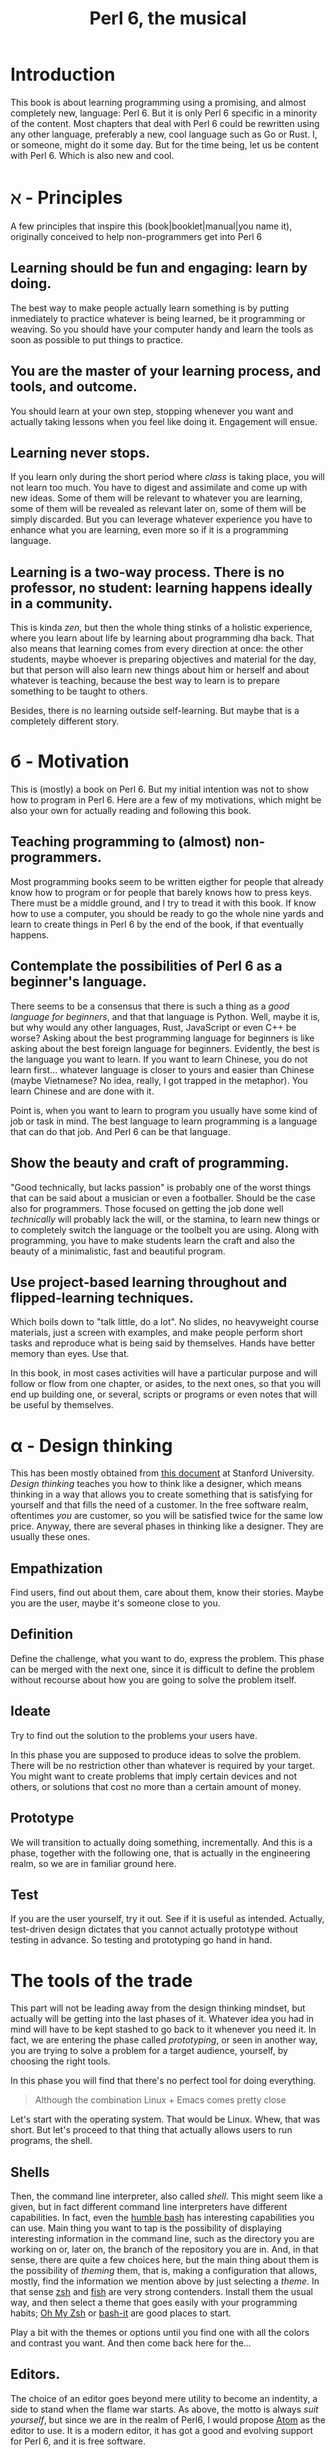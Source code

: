 #+TITLE:  Perl 6, the musical


#+latex_compiler: xelatex
#+LaTeX_CLASS: book
#+latex_header: \usepackage{libertine}
#+latex_header: \usepackage{unicode-math}
#+latex_header: \setmonofont{DejaVu Sans Mono}

* Introduction
This book is about learning programming using a promising, and almost
completely new, language: Perl 6. But it is only Perl 6 specific in
a minority of the content. Most chapters that deal with Perl 6 could
be rewritten using any other language, preferably a new, cool language
such as Go or Rust. I, or someone, might do it some day. But for the
time being, let us be content with Perl 6. Which is also new and cool.

* ℵ - Principles
   :PROPERTIES:
   :UNNUMBERED: T
   :END:

A few principles that inspire this (book|booklet|manual|you name it),
originally conceived to help non-programmers get into Perl 6

** Learning should be fun and engaging: learn by doing.

The best way to make people actually learn something is by putting
inmediately to practice whatever is being learned, be it programming
or weaving. So you should have your computer handy and learn the tools
as soon as possible to put things to practice. 

** You are the master of your learning process, and tools, and outcome. 
You should learn at your own step, stopping whenever you want and
actually taking lessons when you feel like doing it. Engagement will
ensue. 

** Learning never stops.

If you learn only during the short period where /class/ is taking
place, you will not learn too much. You have to digest and assimilate
and come up with new ideas. Some of them will be relevant to whatever
you are learning, some of them will be revealed as relevant later on,
some of them will be simply discarded. But you can leverage whatever
experience you have to enhance what you are learning, even more so if
it is a programming language. 

** Learning is a two-way process. There is no professor, no student: learning happens ideally in a community. 

This is kinda /zen/, but then the whole thing stinks of a holistic
experience, where you learn about life by learning about programming
dha back. That also means that learning comes from every direction at
once: the other students, maybe whoever is preparing objectives and
material for the day, but that person will also learn new things about
him or herself and about whatever is teaching, because the best way to
learn is to prepare something to be taught to others. 

Besides, there is no learning outside self-learning. But maybe that is
a completely different story. 

* б - Motivation
   :PROPERTIES:
   :UNNUMBERED: T
   :END:

This is (mostly) a book on Perl 6. But my initial intention was not to
show how to program in Perl 6. Here are a few of my motivations, which
might be also your own for actually reading and following this book. 

** Teaching programming to (almost) non-programmers.

Most programming books seem to be written eigther for people that already know
how to program or for people that barely knows how to press
keys. There must be a middle ground, and I try to tread it with this
book. If know how to use a computer, you should be ready to go the
whole nine yards and learn to create things in Perl 6 by the end of
the book, if that eventually happens. 

** Contemplate the possibilities of Perl 6 as a beginner's language.
There seems to be a consensus that there is such a thing as a /good
language for beginners/, and that that language is Python. Well, maybe
it is, but why would any other languages, Rust, JavaScript or even C++
be worse? Asking about the best programming language for beginners is
like asking about the best foreign language for beginners. Evidently,
the best is the language you want to learn. If you want to learn
Chinese, you do not learn first... whatever language is closer to
yours and easier than Chinese (maybe Vietnamese? No idea, really, I
got trapped in the metaphor). You learn Chinese and are done with it. 

Point is, when you want to learn to program you usually have some kind
of job or task in mind. The best language to learn programming is a
language that can do that job. And Perl 6 can be that language.

** Show the beauty and craft of programming.

"Good technically, but lacks passion" is probably one of the worst
things that can be said about a musician or even a footballer. Should
be the case also for programmers. Those focused on getting the job
done well /technically/ will probably lack the will, or the stamina,
to learn new things or to completely switch the language or the
toolbelt you are using. Along with programming, you have to make
students learn the craft and also the beauty of a minimalistic, fast
and beautiful program. 

** Use project-based learning throughout and flipped-learning techniques.


Which boils down to "talk little, do a lot". No slides, no heavyweight
course materials, just a screen with examples, and make people perform
short tasks and reproduce what is being said by themselves. Hands have
better memory than eyes. Use that. 

In this book, in most cases activities will have a particular purpose
and will follow or flow from one chapter, or asides, to the next
ones, so that you will end up building one, or several, scripts
or programs or even notes that will be useful by themselves. 

* α - Design thinking
   :PROPERTIES:
   :UNNUMBERED: t
   :END:

This has been mostly obtained from
[[https://dschool.stanford.edu/sandbox/groups/designresources/wiki/36873/attachments/74b3d/ModeGuideBOOTCAMP2010L.pdf?sessionID=e62aa8294d323f1b1540d3ee21e961cf7d1bce38][this document]] at Stanford University. /Design thinking/ teaches you
how to think like a designer, which means thinking in a way that
allows you to create something that is satisfying for yourself and
that fills the need of a customer. In the free software realm,
oftentimes /you/ are customer, so you will be satisfied twice for the
same low price. Anyway, there are several phases in thinking like a
designer. They are usually these ones. 

** Empathization

Find users, find out about them, care about them, know their stories. Maybe you are the user, maybe it's someone close to you.

** Definition

Define the challenge, what you want to do, express the problem. This
phase can be merged with the next one, since it is difficult to define
the problem without recourse about how you are going to solve the
problem itself. 

** Ideate

Try to find out the solution to the problems your users have. 


In this phase you are supposed to produce ideas to solve the
problem. There will be no restriction other than whatever is required
by your target. You might want to create problems that imply certain
devices and not others, or solutions that cost no more than a certain
amount of money. 

** Prototype

We will transition to actually doing something, incrementally. And
this is a phase, together with the following one, that is actually in
the engineering realm, so we are in familiar ground here. 

** Test

If you are the user yourself, try it out. See if it is useful as
intended. Actually, test-driven design dictates that you cannot
actually prototype without testing in advance. So testing and
prototyping go hand in hand. 

* The tools of the trade 

This part will not be leading away from the design thinking mindset,
but actually will be getting into the last phases of it. Whatever idea
you had in mind will have to be kept stashed to go back to it whenever
you need it. In fact, we are entering the phase called /prototyping/,
or seen in another way, you are trying to solve a problem for a target
audience, yourself, by choosing the right tools. 

In this phase you will find that there's no perfect tool for doing
everything.

#+BEGIN_QUOTE
Although the combination Linux + Emacs comes pretty close 
#+END_QUOTE

Let's start with the operating system. That would be Linux. Whew, that
was short. But let's proceed to that thing that actually allows users to run programs, the shell. 

** Shells 

Then, the command line interpreter, also called /shell/. This might seem like a given, but
in fact different command line interpreters have different
capabilities. In fact, even the [[https://www.gnu.org/software/bash/][humble bash]] has
interesting capabilities you can use. Main thing you want to tap is
the possibility of displaying interesting information in the command
line, such as the directory you are working on or, later on, the
branch of the repository you are in. And, in that sense, 
there are quite a few choices here, but the main
thing about them is the possibility of /theming/ them, that is, making
a configuration that allows, mostly, find the information we mention
above by just selecting a /theme/. In that sense [[http://zsh.sourceforge.net/][zsh]] and [[https://fishshell.com/][fish]] are very
strong contenders. Install them the usual way, and then select a theme
that goes easily with your programming habits;
[[https://github.com/robbyrussell/oh-my-zsh][Oh My Zsh]] or [[https://github.com/Bash-it/bash-it][bash-it]] are good places to start. 

Play a bit with the themes or options until you find one with all the
colors and contrast you want. And then come back here for the...

** Editors. 

The choice of an editor goes beyond mere utility to become an
indentity, a side to stand when the flame war starts. As above, the
motto is always /suit yourself/, but since we are in the realm of
Perl6, I would propose [[http://atom.io][Atom]] as the editor to use. It is a modern
editor, it has got a good and evolving support for Perl 6, and it is
free software.

Not that the traditional Emacs and Vi/Vim are not good choices too. At
least Emacs, but Atom is easier to use and is improving in speed and
support by the minute. Besides, it has got everything it takes for
professional editor: syntax highlighting, being able to do some checks
from the editor itself, and allow running and debugging. It has got
all that, so that will be it. 

To go with the editor, you need some relatively fast way of inputting
some characters such as ሁ or Щ. I have used the application "Character
Map" that comes with Ubuntu; after finding a character by the name of
the alphabet, you can go to Character Details and copy/paste it to
wherever you want it used. You can also click twice and the character
will appear in the "Text to copy" slot. 

[[./img/charmap.png]]

Of course, something would be missing here if I did not mention `vim`. Here you go, a mention.

** Shells within editors

Editors are cool because they allow to work with all kind of symbols
that are not exactly text, or that  cannot be produced with a
combination of key strokes. Emacs is great at that, and it can access
the whole set of symbols that are out there by name using a
combination of keys. And it can also run a shell inside, your favorite
shell, in fact. So enter =emacs= and then type =Escape key + x= and
then, when a prompt appears in the lower line, =shell= and you will
have your shell running /inside/ Emacs, with access to all kind of
goodies, like saving sessions as files, searching using all Emacs
facilities, and all kind of symbols that can be used in it. 

* ß - We need to talk about Unicode
   :PROPERTIES:
   :UNNUMBERED: t
   :END:

This does not belong to the language proper, but it is still something
that has to be mentioned. Languages are used to write applications,
and these can use any language in the world. [[https://unicode-table.com/es/][Unicode]] is the way to use
any alphabet, and some [[http://www.omniglot.com/conscripts/natlangs.htm][neographies]] and emoticons, in our
programs. Luckily enough, Perl6 packs one of the best supports for
this; unluckily, Unicode is complicated /per se/, so we will have to
learn a bit of linguistics to understand how we, later on, are going
to handle this, which we will even if we write only for ourselves.

First important concept is the /codepoint/. A code point is pretty
much equivalent to a letter, although it can be a symbol or also a
formatting instruction such as Tab or Newline. Every code point
corresponds to a numeric combination, which is usually expressed in
hexadecimal; for instance, =0x2017= corresponds to the character =‗=,
part of a table-drawing set. Every character also has a series of
attributes, including the category; this character belongs to the =Po=
[[https://en.wikipedia.org/wiki/Unicode_character_property#General_Category][category]],
meaning that it is /Punctuation, other/. The [[http://userguide.icu-project.org/strings/properties][properties]] include a
series of attributes such as the fact that they are numeric or can do
things like folding to a particular case or be joined to the next
character, or even if the direction they are written in. 

Characters are written as [[http://mathias.gaunard.com/unicode/doc/html/unicode/introduction_to_unicode.html#unicode.introduction_to_unicode.grapheme_clusters][graphemes]], and usually a code point
corresponds to a single written grapheme; however, in some cases code
points group to form a /grapheme cluster/, which is a set of code
points that constitute a grapheme; the most common example is letters
with marks such as á, but more complicated expressions might be
thought of. Or not, depending on your imagination. 

You write graphemes and grapheme clusters as /glyphs/, or letters. And
these are typeset, in a particular environment, using /fonts/. A font
is a set of mathematical formulae, yes, there is math involved, that
allows to render a particular letter in many different sizes and forms
such as italics or boldface. The fact that they are a formula, and
that you have to design formulae for every single glyph, means that
not all glyphs might be available in all fonts. Some fonts will have
all, or most of them, some of them not. And that, in turn, means that
some Etruscan letter such as this one 𐌚 that renders beautifully in
your editor might show up as an x-marked rectanble or question mark
somewhere else, a console or a word processor. In fact, depending on
how you are reading this, you might not see the glyph I'm referring to
at all. Some other glyphs, like this jack of diamonds 🃋, will not show
up on your editor or even in a PDF document. However, you will be able
to see it in most browsers. 

Your take away message here should that you need to know how to use
Unicode in whatever program you use, and that some particular
structures of the program, like operators or names, will use graphemes
with particular properties, probably something alphabetic-like. Also
that unicode is complicated, but that you should better learn about it
as soon as possible, as in now. 
* The expressions

The first thing you need to know about a language, any language, is
how to compute things. Compute in the more general sense: combine
things to give other things. This, in general, is called expression,
which, also in general, is a bunch of symbols linked by *operators*. 

Generally, modern computer languages are able to work with many
different kind of symbols, and Perl6 is no exception. Let's start with
that.

** REPLs and how to use them as glorified calculators

A
[[https://en.wikipedia.org/wiki/Read%E2%80%93eval%E2%80%93print_loop][REPL]]
is a Read-Eval-Print loop. it is a program included with most
interpreted languages, that presents a command-line prompt and into
which you can type expressions, and, later on, full statements. But,
for the time being, let's type


#+BEGIN_EXAMPLE bash
perl6
#+END_EXAMPLE

And we will be into a perl6 REPL into which you can type Perl6 stuff.

Let's try the simplest thing:


#+BEGIN_EXAMPLE perl6
To exit type 'exit' or '^D'
> sin(π/2)
#+END_EXAMPLE

You will have to find a way to type that π, by copy/pasting it from
some website or google or right this. It will return the sine of π/2,
which, as you know, is 1. 

And this is cool, because only some languages are able to handle this
kind of expressions, and, even more, to use it correctly in math. But
you can do even more:


#+BEGIN_EXAMPLE perl6
sin(π/2) +1
#+END_EXAMPLE

You can do that by copying/pasting, or else install =Linenoise=, a
command line that allows you to go back to previous command by typing
arrow-up. Do it with


#+BEGIN_EXAMPLE bash
zef install Linenoise
#+END_EXAMPLE

You can use the usual arithmetic operators =+,-,*,/= but Perl6 adds
two typographic operators, ÷ and × (these ones are produced in the
Spanish keyboard with May+AltGr+ comma or period), like


#+BEGIN_EXAMPLE perl6
sin(π/3) × sin(π/3) + cos(π/3) × cos(π/3)
#+END_EXAMPLE

Or, even better


#+BEGIN_EXAMPLE perl6
sin(π/3)² + cos(π/3)²
#+END_EXAMPLE

One of the objectives of Perl6 is to use the whole range of characters
that Unicode, if not modern keyboards, offer. This simplifies
expressions and makes them more readable. 

You will not find all numbers in superscript mode. If you want to
raise a number to the /x/th power, use =**=.
#+BEGIN_EXAMPLE perl6
3**25
#+END_EXAMPLE

Arithmetic only takes you so far in programming. We will learn how to
deal, and operate, with all kinds of data in this glorified
calculator. 

** Now that we mention Unicode

Unicode is the way to express all alphabets in the world, and then
some things that are not really alphabets. It uses up to around sixty
thousand symbols, and allows us to write, using modern operating
systems, editors and languages, anything that would have to be
expressed in living or dead languages, and even some
emoticons. Unicode is evolving constantly, and for the people means
that they will be able to use characters that are usual in their own
language, and also some usual in mathematical expressions. 

Since not all languages, editors, operating systems or even keyboards
are *modern* in that sense, some impedance should be expected. But
Perl 6 will not get in your way, allowing you to use them just they
way they should, so if you want to raise something to the second power
you will not have to, although you can, write x**2 but simply x².

** It's not only numbers

All the expressions written above are numbers. 


#+BEGIN_EXAMPLE perl6
(sin(π/3)² + cos(π/3)²).WHAT
#+END_EXAMPLE

is going to return =(Num)=, indicating that it is simply a Number,
actually a real number. This =.WHAT=, together with surrounding the
expression via parentheses meaning grouping, is a way to apply a
/property/ or to call a /method/ on that object. In Perl6, everythin
is an object, and objects have a class, and you want to call methods
that correspond to objects of that class, append a dot and use the
method, possibly with some arguments like =WHAT(is, "the",
$what)=. Let's not worry about that for the time being, or about
classes themselves. Just with the fact that every expression is an
object, and those objects belong to a class; every class in Perl6
/descends/ from the ur-class called μ or =Mu=. And among the
[[https://docs.perl6.org/type/Mu][properties of Mu]] is that you can call this =WHAT=. Any other class
descends from this one, so /you can call =.WHAT= on any object of any
class/. That is the take-home message, even if you might not know, so
far, what is an object, or a class. Second take home message:
/different objects also have different classes/. 

Since both /objects/ at the sides of the =+= are Nums, you
can add or substract them or do any other arithmetic operation, but you cannot do 


#+BEGIN_EXAMPLE perl6
sin(π/3)² + cos(π/3)² + " is 1"
#+END_EXAMPLE

will yield this error
#+CAPTION: Errorred expression in the REPL
#+NAME:   fig:chap2-expression
[[./img/expression-error.png]]

And the reason for that can be found out by typing:
#+BEGIN_EXAMPLE perl6
" is 1".WHAT
#+END_EXAMPLE

Which, whatever it is, is not a =Num=, so it cannot be added. 
That shows that there are more types of data you can use and work with
from the REPL. In fact, there are a lot. In general, you cannot mix
and match and, also in general, every one has got its own operators
you can work with. You can mix fractions with integer numbers, for
instance: 

#+BEGIN_EXAMPLE perl6
 ⅓+4/3
#+END_EXAMPLE

And 

#+BEGIN_EXAMPLE perl6
(⅓+4/3).WHAT
#+END_EXAMPLE

will return =(Rat)=, a Rational, same as =⅓+4=. In fact, most
[[http://blogs.perl.org/users/ovid/2015/02/a-little-thing-to-love-about-perl-6-and-cobol.html][floating point numbers in Perl 6 will be represented as rational]],
unless we explicitly tell the interpreter to deal with them as
floating point, that is real, numbers, which, BTW, cannot be something
else that fractional numbers since they use a finite representation in
computers. Mostly.

However, in some cases you can try and mix different things using an
operator. Operator "~" concatenates stuff, that is, joins things that
look like words and letters, for instance

#+BEGIN_EXAMPLE perl6
6 ~ "6"
#+END_EXAMPLE

will return =66=, and anything you put there will be concatenated. =~=
is an operator that is not picky about what it has got in both ends. 

You cannot add strings together, because that is what they are, but curiously enough, you can multiply them:

#+BEGIN_EXAMPLE perl6
"1" ~ "\n" ~ "2" x 2 ~ "\n" ~ "3" x 3 ~ "\n" ~ "2" x 2 ~ "\n" ~ "1"
#+END_EXAMPLE

This being a rather nice and utterly useless example on the operator
=x=, which /multiplies/ or rather /replicates/ whatever character of
string it is related to. Introduced together with =\n", the carriage
return, so that if forms a nice pile of stuff. 

Which is shorter and better in this example

#+BEGIN_EXAMPLE perl6
for <1 2 3 2 1>  { say $_ x $_ }
#+END_EXAMPLE

but that's something we will see later on, when we talk about loops
and all that's nice and beautiful about it. 

** Lists of things are also game.

Numbers and words are simple things. But you can string them together
in something more complex. You can have sets of them, or lists of
them, or combine them as sets of lists of sets of whatever. Perl 6 is
great because you do not need to make all things in a complex
structure be of the same type. You can create a list with the less than
and more than sign, this way:

#+BEGIN_EXAMPLE perl6
<a b 7 ⅓ π²>
#+END_EXAMPLE

And with lists, you can do things like sorting:

#+BEGIN_EXAMPLE perl6
sort <a b 7 ⅓ π²>
#+END_EXAMPLE

or combine lists to create a new one using the =X= operator, called
*cross product* 

#+BEGIN_EXAMPLE perl6
<a b 7 ⅓ π²> X < → ← >
#+END_EXAMPLE

You can also combine in some other ways, adding one list to another. 

#+BEGIN_EXAMPLE perl6
<a b 7 ⅓ π²> , < → ← >
#+END_EXAMPLE

The simple /comma/ operator is going to create a new list with two elements, each one of which is
a list. You can *flatten* it:

#+BEGIN_EXAMPLE perl6
flat <a b 7 ⅓ π²> , < → ← >
#+END_EXAMPLE

You can already do interesting things with these lists (or arrays, or
vectors, stuff in a row, whatever). For instance, you want to pick one
element randomly, 
#+BEGIN_EXAMPLE perl6
 (flat <a b 7 ⅓ π²> , < → ← >).pick
#+END_EXAMPLE
will return, every time you run it, a different element. You can do
that as many times as you want, but it is much easier to use =roll= to
do it many times for you.
#+BEGIN_EXAMPLE perl6
< → ← >.roll(6)
#+END_EXAMPLE
will return a whole quiver of arrows.

Maybe you want a single element of the array:
#+BEGIN_EXAMPLE perl6
 < → ← >.roll(6)[3]
#+END_EXAMPLE
This will return the 4th element, taking into account that all arrays
start with 0. Otherwise known as a random arrow. Or you might want to
extract a range
#+BEGIN_EXAMPLE perl6
(flat <a b 7 ⅓ π²> , < → ← >)[3..6]
#+END_EXAMPLE
uses the /range/ operator =..= (that is, two points), which generates
a contiguous sequence of elements. Otherwise known as, well,
range. But these ranges also behave as arrays:
#+BEGIN_EXAMPLE perl6
(0..10)[3..6]
#+END_EXAMPLE perl6
although they are not exactly the same:
#+BEGIN_EXAMPLE perl6
(0..10).WHAT
#+END_EXAMPLE perl6
will, effectively, return =(Range)=. 

This is just the start of complex structures with Perl. More to come
in the next chapters. 

* γ - Thinking like computers do
    :PROPERTIES:
    :UNNUMBERED: t
    :END:
  

You probably know, or at least have made an educated guess, that computers are unlike humans. But since
expressions are entered in pretty much the same way you would use
somewhere else, it's no big deal. However, once you want to
deconstruct what actually needs to be done to make a computer do
whatever you want it to do, you have to start to think like a
computer, in what is known as computational thinking. It is kind of a
game of "Simon says". You have to precede every instruction you give a
computer by something that indicates you want it to do precisely that,
and then you have to say very precisely what it needs to do.

But there is more to that, the fact that you also need to indicate the
/sequence/ of actions you want the computer to do by indicating that
in your program. When you work with the REPL, as we have done above,
the sequence is quite clear: you say something, press Enter, the
computer thinks for a while or what looks like nothing, you have the
response. However, when the program gets a bit more complicated, you
also have to think, in a particular point in time, where the computer
might be and what that implies regarding values or results you need to
proceed. 

Which is why we talk about
[[https://en.wikipedia.org/wiki/Computational_thinking][computational thinking]] as a series of techniques for solving problems
using computers, including all the steps you need to take to identify
the problem, put it in a way that can be understood and processed by a
computer, and then express every step as instructions in program that
will, eventually, solve the problem. 

We will get back to this later on, but for the time being there are a
couple of techniques you will need to understand. First is /pattern
recognition/, which means finding what several different pieces of
information have in common and, in turn, what to do to solve a problem
in a case given that you know how to solve it in another case which
follows the same pattern. When you find something that has a regular
increasing or arithmetic pattern, for instance, you will discover that
you can use lists or sequences to solve it, and apply whatever you
know already on how to deal with sequences. 

The second technique we should focus on right now is /problem
decomposition/, how to break down a problem in different parts that
can, more easily, solved. For instance, you want to find what would be
the number a sequence will reach if left to grow until infinity; first
you will have to solve the problem of representing the sequence, which
might not be inmediate, and then how to apply known techniques of
limit finding, such as
[[http://tutorial.math.lamar.edu/Classes/CalcI/LimitsProperties.aspx#Limit_Props][finding the function that represents the sequence]] and then applying
what is known about function limits to that sequence. 

Every part of a problem will eventually become an instruction or
group of instructions called usually /subroutines/ or /functions/. But
for the time being, it is enough to know that breaking down a problem
in parts you already know how to solve is the key for solving problems
of any size. 

* To infinity and beyond

If you know in advance every single term of a list, writing them down
as above is the way to handle them. However, you might know a few
terms of the lists, or how they are generated, and that is that. Let
us see how to deal with them in Perl 6

** Working with ranges and sequences

For long lists, you might want to use only the first and last term 

#+BEGIN_EXAMPLE perl6
1...222
#+END_EXAMPLE

via the *yada, yada, yada* operator, or, even better,

#+BEGIN_EXAMPLE perl6
1 … 333
#+END_EXAMPLE

But the coolest thing with lists is the stuff you can do to all of
them at the same time:

#+BEGIN_EXAMPLE perl6
[+] 1 … 333
#+END_EXAMPLE

will add everything together. Any operator you put inside brackets
will be applied to all in turn. Try =[*] 1 … 333=, for instance.

But the coolness factor can be increased:
#+BEGIN_EXAMPLE perl6
[+] 1,3 … 333
#+END_EXAMPLE

and even
#+BEGIN_EXAMPLE perl6
[+] 1,3,9 … 333
#+END_EXAMPLE

The =[]= is called a /reduce/ operation. If you have heard some big
data buzz, you have probably heard about an operation called
*map/reduce*. Well, this is the /reduce/ part. And it is so easy to do
with Perl6.

Because Perl6 is able to deal with arithmetic and geometric progressions out
of the box. And even infinite ones:

#+BEGIN_EXAMPLE perl6
1,3,9 … ∞
#+END_EXAMPLE

You can obtain the 100th term using

#+BEGIN_EXAMPLE perl6
(1,3,9 … ∞)[100]
#+END_EXAMPLE

or, why not, the terms from 1000 to 1100

#+BEGIN_EXAMPLE perl6
(1,3,9 … ∞)[1000…1100]
#+END_EXAMPLE

which will return a pile of numbers, separated by spaces. It is quite
usual to start from 0 and go to a particular number. The /caret/ = ^ =
is used to indicate /0 to/ the number that follows it

#+BEGIN_EXAMPLE perl6
(0,5,10 … ∞)[^25]
#+END_EXAMPLE

will list the 25 first elements of the list of multiples of 5. 

 Besides, at the same time, we have seen how to deal with a single term in a
list, and how to work with a series of terms. You can use infinite
syntax to generate also finite lists if you do not want to compute in
advance the precise terms of it. For example, above you will be
working on the 1000th term and on of an infinite list, without working
out if it is exactly 3000 or some such. You can check out
[[https://perl6advent.wordpress.com/2010/12/04/the-sequence-operator/][this Advent calendar entry for a few samples of Perl6 coolness too]].

** Operating on lists
Lists are perfectly good subjects for this calculator on steroids we
have in the REPL. Whatever combination you think about, it is probably
possible to do it on lists; some of them will work also on infinite
lists, but most probably not. We have already seen =[+]= work on a
list of numbers. Any sensible operation like =[*]= will also work. But
this will also yield a result:
#+BEGIN_EXAMPLE perl6
[~] 'a'..'z'
#+END_EXAMPLE
collating together all elements in the alphabet. Preceding it with
=\=. which you can think of as an accumulator, will instead create
another array whose elements are the accumulation of the operation up
to that element. Better if you try it:

#+BEGIN_EXAMPLE perl6
[\~] 'a'..'z'
#+END_EXAMPLE

This can be very useful when working on accumulative series, for
instance, what is the sequence of factorials up to 25?
#+BEGIN_EXAMPLE perl6
[\*] 1..25
#+END_EXAMPLE

This accumulator is called a /zip/ operator. We will see later on what
it actually means, for the time being it just makes operating with
series a bit easier. 

But single lists only take you so far. Previously we have seen the
comma for kind-of joining two lists. But there are multiple ways of
creating new lists by combining them. For instance, the /cross/
operator =X= will create a list of lists from two of them
#+BEGIN_EXAMPLE perl6
(1,3...10) X (2,4...10)
#+END_EXAMPLE
will combine all even and odd numbers in pairs, combining 1 with 2 to
10, then doing the same with 3... This can be useful if you want to
create a combination, but even more so if you turn =X= into a
hyper-operator by using it to precede any operation such as =*= 
#+BEGIN_EXAMPLE perl6
(1,3...10) X* (2,4...10)
#+END_EXAMPLE
will create a /flat/ list with the results of multiplying the pairs we
have generated before. This can be useful for complicated arithmetics,
but sometimes we only want to pair a couple of lists to create a new
one that takes one element from each one, combining them like the
tooth of a zipper. This operation is appropriately named Zip and
represented by =Z=
#+BEGIN_EXAMPLE perl6
 (5,10...Inf)[^20] Z (4,8...Inf)[^20]
#+END_EXAMPLE
This creates a new list that zips together similar terms in the
sequence of multiples of 4 and 5. Can we multiply them to create a
sucession of multiples of 20? Maybe...
#+BEGIN_EXAMPLE perl6
 (5,10...Inf)[^20] Z* (4,8...Inf)[^20]
#+END_EXAMPLE

** Doing stuff to lists
Well, that is precisely what we have been doing above. But we need to
do more. A lot more. 

All we have been doing is combining lists with each other. We have
also been using lists of exactly the same length. But we might need to
do some basic operation to a list, or create one list that is not
exactly an arithmetic or geometric progression. For instance, this
#+BEGIN_EXAMPLE perl6
 (1/2,1/3...Inf)[5]
#+END_EXAMPLE
will not do what you expect it to do, which would be 1/5. Writing the
whole range
#+BEGIN_EXAMPLE perl6
 (1/2,1/3...Inf)[^5]
#+END_EXAMPLE
will show that, what it is actually doing is to turn it into an
arithmetic sequence that substracts 0.166667 from the previous one,
despite being relatively clear, for a human, that we are trying to
create the =1/n=. Sucession. We can do that, however, using the
hyperoperators =<<>>= and derived. Check this out
#+BEGIN_EXAMPLE perl6
1 <</<< (1..100)
#+END_EXAMPLE
will return precisely what we are looking for, a descending sequence
of numbers that ends with 0.01. Please note that we can no longer use
an infinite (lazy) sequence: we have to ve concrete. 

This =<</<<= is known as an hyperoperator, because it takes a humble
operator like =/= and turns it into a machine that deals with
lists. It can also be written =«/«= with the direction of the angular
brackets pointing at the /smaller/ thing, in this case a single number
vs. a list. 

What happens if you do
#+BEGIN_EXAMPLE perl6
 <1 2> <</<< (1..100)
#+END_EXAMPLE
is kind of funny. It is like applying the cookie cutter in the left
hand side to the right hand side: the first element will be divided by
1, the second by 2, and so on... You can even take one wing =<<= from
the hyperdrive, and use it to, for instance, negate a sequence:

#+BEGIN_EXAMPLE perl6
-<< (1..100)
#+END_EXAMPLE

When the two lists have the same length, the arrows can go in any
direction, it will not matter much. Let us create random fixtures for
a (subset of) the Premie League
#+BEGIN_EXAMPLE perl6
( <ARS AST BOU CHE EVE LEI LIV MCI MUN NEW>.pick(10) 
  «~» 
    ( " - " «~« <ARS AST BOU CHE EVE LEI LIV MCI MUN NEW>.pick(10))) 
    »~» "\n"
#+END_EXAMPLE
This, which could admittedly be a little shorter, uses these
hyperoperators to combine acronyms so that they are separed by a dash,
which is what = " - " «~« = does, and then put the whole result in
different lines, which is done by the = »~» "\n" = in the last line. A
great achievement, with a small amount of coding involved. We are
using throughout the =~= string concatenation operator, which is what
allows us to create such a compact statement. 

* δ - Working as a team
    :PROPERTIES:
    :UNNUMBERED: t
    :END:
  

You will never walk alone when solving a problem. Even if you are
working in a side project, something you thought about yourself, you
will need an easy way to keep track of changes and also to easily
incorporate whatever suggestions or even changes somebody else might
be doing to your code. And that easy way is to [[https://git-scm.com/][use git]]. =git= is
described as a distributed source code manager, but it is much more
than that, it is a way of life. =git= organizes code in
/repositories/, pretty much corresponding to projects, but including
also artifacts such as documentation, manuals and examples. 

As a way of life, it needs much more than a single section in a
book. You will eventually learn as you go, but for the purpose of
this, let us say you have opened an account in an online Git server
such as [[http://github.com][GitHub]]. GitHub is free for public repositories, and even for a
few closed ones if you are a student. If you do not feel comfortable
with this, do not worry, you can use [[http://bitbucket.com][BitBucket]], which allows private
repositories with some limitations on the number of users and number
of repos.

Be that as it may, you will need a repository to store all the files
that you will be writing in this, maybe also your couse notes. It is
going to be fun start to create a single program, and keep changing it
over the same file; git will record changes and you will be able to
track your own progress over this file. In order to do that, create a
repository or project in any of them, and 
choose a sensible free software license, as well as Perl as a language
(closest to Perl6) and also generate a =README.md=, which is in
Markdown. 

That creates a git repository in whatever computer hosts GitHub (or
BitBucket), but git is a distributed system, and you can synchronize
your computer with the contents of the repository out there. Bring it
down with 

#+BEGIN_EXAMPLE perl6
git clone https://github.com/yourname/yourrepo
#+END_EXAMPLE

and please note I am using =https= here. You can also use the /ssh/
address and in fact you should, but for the time being let us let it
be. Remember to take down the username and password you have used,
because you will need later on.

That command will create a =yourrepo= directory hanging from wherever
you are. Change to it with =cd yourrepo= and start working there. For
instance, create a new file with =touch a_new_file=. Not everything in
the directory is /in/ the repository, you have to purposefully add to
it. 

#+BEGIN_EXAMPLE perl6
git add a_new_file
#+END_EXAMPLE

* Thinking logically

You are going to need in many cases whether something is true or
false: check if a file exists, check if a number is bigger or smaller
than another, or even check if a complicated local proposition is true
or not. In fact, everything in computers uses logic, to the point that
all information is codified using true or false values, what is called
a /bit/. There are so many layers over that that you do not need to be
much concerned about this, but you need to know about expressing logic
in programs, and specially in Perl 6, which is what we are dealing
with right now. 

** The truth is...

"Out there". "I am your father". All of these things together. Well,
truth is =True= and false is =False= in Perl6. However, there are
other things that are also true, or not, depending on the context,
because, as we have seen before, the types of things flow and change
depending on the context. Fortunately, we have a handy operator that
asks any and everything if it it is true or not: =?=.

So let's see what kind of things are true or not:
#+BEGIN_EXAMPLE perl6
?<< ("","False",0,1,333,0.5)
#+END_EXAMPLE
will show us two =False=s; the "" and the 0. So empty strings and void
numbers are equivalent to false. Also empty arrays, check out =?()=,
while non-empty arrays are =True=. 

And what you can ask, you can negate:
#+BEGIN_EXAMPLE perl6
!<< ("","False",0,1,333,0.5)
#+END_EXAMPLE
will show exactly the opposite. =!= negates the expression it is in
front of. By the way, these operators that are /in front of/ are
called preffix operators; since they operate in a single element they
are also /unary/, but that goes without saying if they are preffixing
something. Operators in the middle of two things are called /infix/
and they happen to be /binary/. Finally, there is also a /ternary/
operator, but we will get to that soon.

So, finally, =?True= is =True= and =!True= is =False=. And there is
no bigger true than that. So

#+BEGIN_EXAMPLE perl6
so "this"
#+END_EXAMPLE
is =True= and
#+BEGIN_EXAMPLE perl6
so ""
#+END_EXAMPLE
is, obviously, =False=.

** Comparing things

Let's see how Perl6 performs simple comparison operations

#+BEGIN_EXAMPLE perl6
3 > 2
#+END_EXAMPLE

will return =True=, 

#+BEGIN_EXAMPLE perl6
2 == 3
#+END_EXAMPLE

will return =False=, because 2 is not equal (==) to 3. Remember, == is
used for comparison, and the rest of the operators are quite
usual. Whenever an operations can be true or not, it will return a
=False= or =True= value, and all these comparison operations
are. Perl6 adds another /smart/ comparison

#+BEGIN_EXAMPLE perl6
2 ~~ 3
#+END_EXAMPLE

will return =False=, but

#+BEGIN_EXAMPLE perl6
2 ~~ "2"
#+END_EXAMPLE

will return =True=. The /smartness/ of the operation means that it
will be able to recognize something even across different types, as in
this case, where we are comparing a number (or =Int=) with a =Str=. It
is even smarter

#+BEGIN_EXAMPLE perl6
3 ~~ Ⅲ
#+END_EXAMPLE

because it understands, as in this case, Roman numerals. 

** And filtering them

Now that we know how to deal with truths and untruths, we can use this
knowledge to deal with sequences and filter them depending on whether
a condition is true or not. We can, for instance, use ready-made
functions such as =is-prime= 
#+BEGIN_EXAMPLE perl6
(2000..2100).grep( { .is-prime} )
#+END_EXAMPLE
As you might remember, putting parentheses around an expression, in
this case a =Range= (remember, two points) turns it into an /object/
and thus something that is amenable of using some methods. [[https://docs.perl6.org/routine/grep][=grep=]] is
one of them: given a list, applies an expression to every member of
the list returning another list with only the elements where the
expression is true. The expression, as you see, is between
parentheses, and since every element is treated as an object by itself
by =grep=, the =.is-prime= way of writing it indicates that you are
taking the first element, applying the =is-prime= function, select
that element for the result if it is true, and so no. That expression
above tells us the number of prime years (not premium years) in this
century. How many are there?

What there is is many ways of writing that. To reduce clutter, Perl6
allows also the parentheses to be suppressed.
#+BEGIN_EXAMPLE perl6
(2000..2100).grep: { .is-prime} 
#+END_EXAMPLE
by a colon. And you can also invert the way of dealing with this,
putting =grep= at the forefront
#+BEGIN_EXAMPLE perl6
grep { .is-prime}, 1..Inf
#+END_EXAMPLE
and, right there, you have the list of all prime numbers. Which one is
the number 1000th? (it might take a while).

In fact, if you are applying a simple method such as this one to every
element, there is an
[[http://blogs.perl.org/users/zoffix_znet/2016/02/perl-6-shortcuts-part-1.html][even simpler  way of doing it]]:
#+BEGIN_EXAMPLE perl6
(0,π/2,π,3*π/2,2*π)».sin
#+END_EXAMPLE
Using the parentheses and commas we create an array, and the =».=
construction will apply the operation behind to eacn and every member
of it, returning the sine of all these angles. Any operation with a
single operand you can think of can be applied, in this way, to a
whole array of things. Which is cool. Even cooler, you can use the
=so= we learned above to filter only those whose cosine is not zero:
#+BEGIN_EXAMPLE perl6
grep { .so }, (0,π/2,π,3*π/2,2*π)».cos
#+END_EXAMPLE
This might work in the future, but for the time being =cos= is pretty
close to 0, but not exactly 0. 

* ‎ε - The command line
    :PROPERTIES:
    :UNNUMBERED: t
    :END:

In the principle was the command line. That is so true. You run
scripts from the command line, and you go back to it when you are
done. But also the Linux was created with a set of command line tools
that can be integrated with your program to save you typing and
thinking and energy. There is so much you can do with it, that we will
need to know how it works, starting with organization of the disk
drive. 

The disk drive is nowadays mostly solid-state, or else it is so fast
you do not need to worry about it. Anyway it is organized like an
inverted tree, with the =root= at =/= and all branches and leaves
hanging from it. That tree would branch on /directories/ or /folders/
and the leaves hanging at the far end would be /files/. In Linux,
branching is marked by =/=, so a file /this.is.a.file/ in a folder called /jj/ which is
inside another folder called /home/ will be completely qualified by
=/home/jj/this.is.a.file=, or, sometimes, using web-style universal
resource identifier, =file://home/jj/this.is.a.file=. The characters
beyond the last period are usually called the /extension/. They are no
big deal, actually, just a part of the name, but they usually have a
conventional value for particular kind of files, like =.txt= for text
files and things like that. 

When you are working from the command line, you are always in a
particular directory, which is called the /working/ directory. You
probably have used [[https://github.com/Bash-it/bash-it][Bash it]] or something like that to show it on the
command line; if you have not, well, do it now. =cd= is used to change
this working directory, and you can use absolute names or
abbreviations like =..= for the directory that contains your current
working directory. 

We have already seen a few things the operating system can do,
including the command /shell/, or command interpreter, which includes
some orders and also fetches program for you to run, and also
editors. But there are a few more orders that will be invaluable when
using Linux as a programmer.

** Moving stuff around

=cp=, as in "copy" copies files to another directory, maybe with
another name

#+BEGIN_EXAMPLE bash
cp this.is.the.original.file ../to/this.is.a.copy
#+END_EXAMPLE

will copy the original file to a directory called =to=, and with a
different name. =..= is the upper directory. Similarly,
 
#+BEGIN_EXAMPLE bash
mv this.is.the.original.file ../to/this.is.a.copy
#+END_EXAMPLE

will /move/ or change the name of the file, that is, copy and also
remove the original file. If you just want to get rid of a file =rm
file= will do it. 

** =find= 

Used to find files by name, it is invaluable when you do not remember
exactly where you downloaded your repo or you want to find an example
of a file you have already done in the past. For instance, typing this
in the command line

#+BEGIN_EXAMPLE bash
find /home/thisisme -name "*.pl6" -print
#+END_EXAMPLE

will return all files with the extension =pl6=, which is the usual one
in Perl6, in your home directory, as long as your username is
=thisisme=; change it to your username to apply it to your particular
situation. 

=find= is, then, kind of like =ls= on steroids. =ls= will return the
files in your folder, or if you do =ls -alt= will return them sorted
by date, which is useful when you do not remember the last file you
were working with. It happens.

** =grep=

You do not remember in which particular file you used a name like
=foo=? =grep= to the rescue

#+BEGIN_EXAMPLE bash
grep foo *.pl6
#+END_EXAMPLE

will look for your =foo= in all files with the extension =c=.

** Creating and destroying things

=mkdir= creates directories, =mkdir -p this/is/a/deep/directory=
creates a /leaf/ directory and all the rest, and =touch= creates empty
files. 

* ב‎ - Secure connection
    :PROPERTIES:
    :UNNUMBERED: t
    :END:

The whole point of programming is working with remote computers. And
in fact it is almost impossible that you work nowadays without using
several remote computers, /cloud/ hosts as it were, to perform routine
tasks. You need to connect to them, and do so efficiently and also
securely. That is why /ssh/ was invented.

* Working with, in and around data
Eventually you will need to give things a name, if only to avoid
cutting, pasting and recomputing stuff every time you need
it. /Variables/ store results and help you express, in a compact way,
complicated formulae. 
* ζ - Understand errors
    :PROPERTIES:
    :UNNUMBERED: t
    :END:
Shit eventually happens. But when it does, you must be ready to unshit
everything. 

* ג‎ - Markdown for documentation 
    :PROPERTIES:
    :UNNUMBERED: t
    :END:

Every project should have a =README.md= that explains what it is
about, for everyone else if it is public, for our future self if it is
not. That =README.md= you have already created is written using
Markdown, a simplified method that adds marks to plain text to denote
its role in the document: its importance, if they are headers, and
even if they represent a hyperlink or the inclusion of an image. 

* Stand in the shoulders: /modules/ and using whatever is available
If there is a single motto you should follow when programming, is this
one: /Don't reinvent the wheel/. Before sitting down to do something,
check out if it has been already done. In mature languages like Perl,
the answer is most probably Yes. In some otheres, like this Perl 6 we
are dealing with, your mileage may vary. 
* η - Web weaving
   :PROPERTIES:
   :UNNUMBERED: t
    :END:
  
Whatever you do nowadays in computing, you will have to end up
presenting something somewhere, and that somewhere will most probably
be the web nowadays. So it does not harm, and it will benefit greatly,
to learn from now what the web is all about and how we can extract
information from it, use it to interact with people and publish our
data so that anyone in the whole wide world can see it. 
* ד‎ - Getting help
   :PROPERTIES:
   :UNNUMBERED: t
    :END:
No matter how good you are, or how easy the learning curve is, you
might eventually get stuck, because you do not find your way in a maze
of documents, you do not really know what you are looking for so that
you cannot tell Google precisely what you want, or maybe you ended up
in an alley nobody has ever been before. You cry for help, and a
language is only as good as the facilities that there are for helping
people in your predicament. Fortunately, Perl 6 is very good at that. 
* Building up: /scripts/ and /programs/
Doodling with the REPL is fun, but eventually you will need to profit:
the program has to be stored and maybe shipped somewhere. Architecting
a script needs to put your computational thinking skills to work. 
* θ - Pack all your troubles in a container
    :PROPERTIES:
    :UNNUMBERED: t
    :END:
  
Applications run nowadays in all kind of places, so eventually someone
found a way to put all the stuff you need to run them in a single
tupperware container and ship it anywhere you need them, in the same
way as you pack your potato omelette in a tupper and carry it to grab
a byte in a picnic or during your train trip to Poughkeepsie, as you
are wont to do. Same goes for programs. Create it, pack it, take it
anywhere: the cloud, your other computer, anywhere you please. And if
you add another tupper with mandarines and yet another with a few
cupcakes, you have got your whole snack-a-lot ready to take anywhere.

Applications nowadays are composed of the equivalent of a three or
even more course meal. They have several courses plus snacks and even
a doggie bag to pack leftovers and a plastic bag for organic
trash. You can carry them in several places on you and your clothes,
but it is much better to just pack containers for everything and lay
them out on the table when you are ready to eat. In the case of
applications, they can be data processing units, data storing units,
data fooing and data baring units. Does not really matter what they
are, but the thing it that /containerization/ makes easy the creation
of a whole suite that can be stored and shipped anywhere. 

* г - Always play it safe
    :PROPERTIES:
    :UNNUMBERED: t
    :END:
 
As long as you have created a program that is out there on the
Internet, and you need to take care of sending it somewhere, in a
Docker container or some other way, you need to /play it safe/. A
cloud container or virtual machine instance is just a resource for
crackers and fraudsters which will use all means possible to get hold
of it and hold it hostage for ransom or use it for bitmining,
launching distributed denial of service attacks, or as a cache for
stolen data. Fortunately, cloud and hosting providers usually detect
and deactivate them as soon as they find out, but you might incur in
huge bills or maybe huge annoyances while you work out with customer
service to have that bill erased.

That is why, as soon as you start to write your programs, you need to
play it safe. 
* Interacting with the user
Programs are created to be used. Many of them will be used by just
you. But some of them will be out there. You have to build them for an
indeal user, and that ideal user is a 90-year old FSB agent that is on
one hand not familiar with modern technology and that on the other
hand is familiar enough to try and break and enter in your program to
steal your family secrets. User interfaces have to be easy on the
user, but also secure. Never forget that. 
* ι - Testing for the win
   :PROPERTIES:
   :UNNUMBERED: t
   :END:
  
/If it is not tested, it is broken/ is something that you should learn
as soon as you start to crank out code. It actually means /If it is
not *automatically* tested, it is broken/, that is, it is not enough
that you give it two or maybe one input, and declare yourself
satisfied with it. No, son, that is not testing and you know it. 

* Д - Find the bug
   :PROPERTIES:
   :UNNUMBERED: t
   :END:
  
Testing reduces the need to find errors, but eventually some non-tested feature or a combination of things will make your program behave unexpectedly. No worries. /Debugging/ is the way to go. 

* Regular expressions
Machine learning is all about understanding text. That text does not
come in a shape you can easily process it. Regular expressions help
you deal with text that is not totally structured, but that has some
regularities in it. 
* κ - What you need to know about the cloud
   :PROPERTIES:
   :UNNUMBERED: t
   :END:

The /cloud/ is where you run your programs nowadays. That is all you
need to know.

Not really. But almost.

* Deploying to the cloud
You have probably been told, by myself in the previous chapter, that
the cloud is where you run your program. But it is not going to go,
all by itself, to a cumulonimbus out there. You have to physically
take it, and that is what is called /deploying/. 
* λ - The world is my platform
   :PROPERTIES:
   :UNNUMBERED: t
   :END:
When creating a program, you can literally get the world to process part of your stuff, or obtain data from the same world. /Application programming interfaces/ make accessible, over the Internet, functions that would be annoying or simply impossible to have on your own computer. 
* Analyzing data
